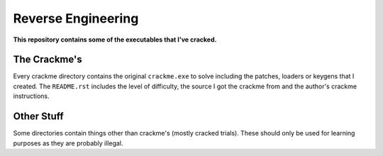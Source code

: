 Reverse Engineering
===================

**This repository contains some of the executables that I've cracked.**

The Crackme's
-------------

Every crackme directory contains the original ``crackme.exe`` to solve including the patches, loaders or keygens that I created. The ``README.rst`` includes the level of difficulty, the source I got the crackme from and the author's crackme instructions.

Other Stuff
-----------

Some directories contain things other than crackme's (mostly cracked trials). These should only be used for learning purposes as they are probably illegal.
